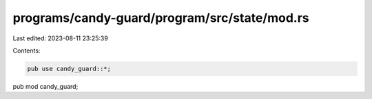 programs/candy-guard/program/src/state/mod.rs
=============================================

Last edited: 2023-08-11 23:25:39

Contents:

.. code-block:: rs

    pub use candy_guard::*;

pub mod candy_guard;


